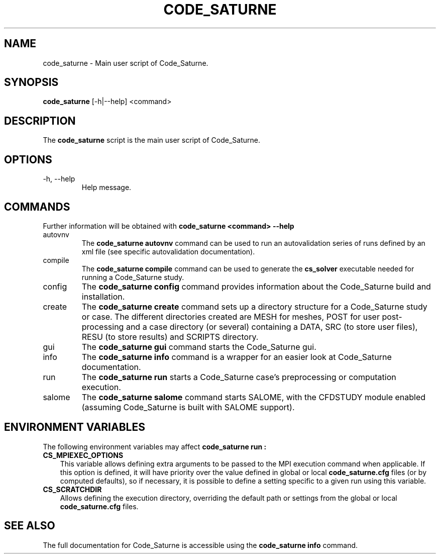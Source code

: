 .\"-------------------------------------------------------------------------------
.\"
.\" This file is part of Code_Saturne, a general-purpose CFD tool.
.\"
.\" Copyright (C) 1998-2016 EDF S.A.
.\"
.\" This program is free software; you can redistribute it and/or modify it under
.\" the terms of the GNU General Public License as published by the Free Software
.\" Foundation; either version 2 of the License, or (at your option) any later
.\" version.
.\"
.\" This program is distributed in the hope that it will be useful, but WITHOUT
.\" ANY WARRANTY; without even the implied warranty of MERCHANTABILITY or FITNESS
.\" FOR A PARTICULAR PURPOSE.  See the GNU General Public License for more
.\" details.
.\"
.\" You should have received a copy of the GNU General Public License along with
.\" this program; if not, write to the Free Software Foundation, Inc., 51 Franklin
.\" Street, Fifth Floor, Boston, MA 02110-1301, USA.
.\"
.\"-------------------------------------------------------------------------------
.\"
.TH CODE_SATURNE 1 2013-07-15 "" "Code_Saturne commands"
.SH NAME
code_saturne \- Main user script of Code_Saturne.
.SH SYNOPSIS
.B code_saturne
.RI [-h|--help]
.RI <command>
.br
.SH DESCRIPTION
The
.B code_saturne
script is the main user script of Code_Saturne.
.\"
.\" Options description
.SH OPTIONS
.B
.IP "-h, --help"
Help message.
.\"
.\" Commands description
.SH COMMANDS
Further information will be obtained with
.B "code_saturne <command> --help"
.B
.IP "autovnv"
The
.B "code_saturne autovnv"
command can be used to run an autovalidation series of runs
defined by an xml file (see specific autovalidation documentation).

.B
.IP "compile"
The
.B "code_saturne compile"
command can be used to generate the
.B cs_solver
executable needed for running a Code_Saturne study.

.B
.IP "config"
The
.B "code_saturne config"
command provides information about the Code_Saturne build and installation.

.B
.IP "create"
The
.B "code_saturne create"
command sets up a directory structure for a Code_Saturne study or
case. The different directories created are MESH for meshes, POST for
user post-processing and a case directory (or several) containing a
DATA, SRC (to store user files), RESU (to store results) and SCRIPTS
directory.

.B
.IP "gui"
The
.B "code_saturne gui"
command starts the Code_Saturne gui.

.B
.IP "info"
The
.B "code_saturne info"
command is a wrapper for an easier look at Code_Saturne documentation.

.B
.IP "run"
The
.B "code_saturne run"
starts a Code_Saturne case's preprocessing or computation execution.

.B
.IP "salome"
The
.B "code_saturne salome"
command starts SALOME, with the CFDSTUDY module enabled
(assuming Code_Saturne is built with SALOME support).

.\"
.\" Environment variables
.SH ENVIRONMENT VARIABLES
The following environment variables may affect
.B code_saturne run :
.TP 3
.B CS_MPIEXEC_OPTIONS
This variable allows defining extra arguments to be passed to
the MPI execution command when applicable.
If this option is defined, it will have priority over the value defined in
global or local
.B code_saturne.cfg
files (or by computed defaults), so if necessary, it is possible to define a
setting specific to a given run using this variable.
.TP
.B CS_SCRATCHDIR
Allows defining the execution directory, overriding the default path or
settings from the global or local
.B code_saturne.cfg
files.
.\"
.\" References
.SH SEE ALSO
The full documentation for Code_Saturne is accessible using the
.B code_saturne info
command.
